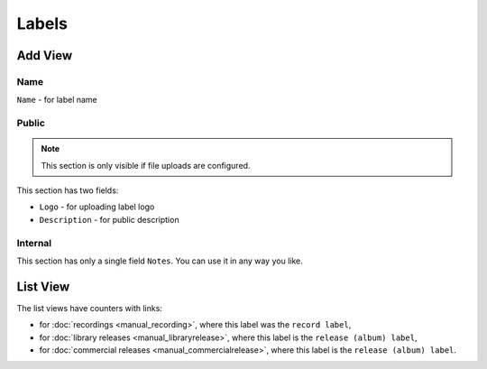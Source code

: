 Labels
====================

.. figure:: /images/labels.png
   :width: 100%

Add View
----------------

Name
+++++++++++++++++++++++

``Name`` - for label name

Public
+++++++++++++++++

.. note::
    This section is only visible if file uploads are configured.

This section has two fields:

* ``Logo`` - for uploading label logo
* ``Description`` - for public description

Internal
++++++++++++++++++

This section has only a single field ``Notes``. You can use it in any way you
like.


List View
-----------------

The list views have counters with links:

* for :doc:`recordings <manual_recording>`, where this label was the ``record label``,
* for :doc:`library releases <manual_libraryrelease>`,  where this label is the ``release (album) label``,
* for :doc:`commercial releases <manual_commercialrelease>`, where this label is the ``release (album) label``.
